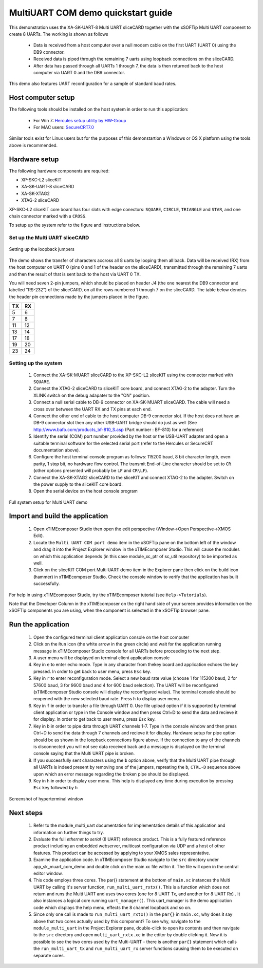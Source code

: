 MultiUART COM demo quickstart guide
-----------------------------------

This demonstration uses the XA-SK-UART-8 Multi UART sliceCARD together with the xSOFTip Multi UART component to create 8 UARTs. The working is shown as follows

   * Data is received from a host computer over a null modem cable on the first UART (UART 0) using the DB9 connector.
   * Received data is piped through the remaining 7 uarts using loopback connections on the sliceCARD. 
   * After data has passed through all UARTs 1 through 7, the data is then returned back to the host computer via UART 0 and the DB9 connector.

This demo also features UART reconfiguration for a sample of standard baud rates.

Host computer setup
+++++++++++++++++++

The following tools should be installed on the host system in order to run this application:
 
    * For Win 7: `Hercules setup utility by HW-Group <http://www.hw-group.com/products/hercules/index_en.html>`_
    * For MAC users: `SecureCRT7.0 <http://www.vandyke.com/download/securecrt/>`_

Similar tools exist for Linux users but for the purposes of this demonstartion a Windows or OS X platform using the tools above is recommended.

Hardware setup
++++++++++++++

The following hardware components are required:

* XP-SKC-L2 sliceKIT
* XA-SK-UART-8 sliceCARD
* XA-SK-XTAG2 
* XTAG-2 sliceCARD

XP-SKC-L2 sliceKIT core board has four slots with edge conectors: ``SQUARE``, ``CIRCLE``, ``TRIANGLE`` and ``STAR``, 
and one chain connector marked with a ``CROSS``.

To setup up the system refer to the figure and instructions below.

Set up the Multi UART sliceCARD
~~~~~~~~~~~~~~~~~~~~~~~~~~~~~~~

.. figure:: images/pipe_hardware.png
   :align: center

   Setting up the loopback jumpers

The demo shows the transfer of characters accross all 8 uarts by looping them all back. Data will be received (RX) from the host computer on UART 0 (pins 0 and 1 of the header on the sliceCARD), transmitted through the remaining 7 uarts and then the result of that is sent back to the host via UART 0 TX.

You will need seven 2-pin jumpers, which should be placed on header J4 (the one nearest the DB9 connector and labelled "RS-232") of the sliceCARD, on all the rows numbered 1 through 7 on the sliceCARD. The table below denotes the header pin connections made by the jumpers placed in the figure.

.. list-table::
    :header-rows: 1 
    
    * - TX
      - RX
    * - 5 
      - 6 
    * - 7 
      - 8
    * - 11 
      - 12
    * - 13
      - 14
    * - 17
      - 18
    * - 19
      - 20
    * - 23
      - 24

Setting up the system
~~~~~~~~~~~~~~~~~~~~~

   #. Connect the XA-SK-MUART sliceCARD to the XP-SKC-L2 sliceKIT using the connector marked with ``SQUARE``.
   #. Connect the XTAG-2 sliceCARD to sliceKIT core board, and connect XTAG-2 to the adapter. Turn the XLINK switch on the debug adapater to the "ON" position.
   #. Connect a null serial cable to DB-9 connector on XA-SK-MUART sliceCARD. The cable will need a cross over between the UART RX and TX pins at each end.
   #. Connect the other end of cable to the host computer DB-9 connector slot. If the host does not have an DB-9 connector slot then any other USB-UART bridge should do just as well (See http://www.bafo.com/products_bf-810_S.asp (Part number : BF-810) for a reference) 
   #. Identify the serial (COM) port number provided by the host or the USB-UART adapter and open a suitable terminal software for the selected serial port (refer to the Hercules or SecureCRT documentation above).
   #. Configure the host terminal console program as follows: 115200 baud, 8 bit character length, even parity, 1 stop bit, no hardware flow control. The transmit End-of-Line character should be set to ``CR`` (other options presented will probably be ``LF`` and ``CR\LF``).
   #. Connect the XA-SK-XTAG2 sliceCARD to the sliceKIT and connect XTAG-2 to the adapter. Switch on the power supply to the sliceKIT core board.
   #. Open the serial device on the host console program
   
.. figure:: images/hardware_setup.png
   :align: center

   Full system setup for Multi UART demo

Import and build the application
++++++++++++++++++++++++++++++++

   #. Open xTIMEcomposer Studio then open the edit perspective (Window->Open Perspective->XMOS Edit).
   #. Locate the ``Multi UART COM port demo`` item in the xSOFTip pane on the bottom left of the window and drag it into the Project Explorer window in the xTIMEcomposer Studio. This will cause the modules on which this application depends (in this case module_xc_ptr of sc_util repository) to be imported as well. 
   #. Click on the sliceKIT COM port Multi UART demo item in the Explorer pane then click on the build icon (hammer) in xTIMEcomposer Studio. Check the console window to verify that the application has built successfully.

For help in using xTIMEcomposer Studio, try the xTIMEcomposer tutorial (see ``Help->Tutorials``).

Note that the Developer Column in the xTIMEcomposer on the right hand side of your screen provides information on the xSOFTip components you are using, when the component is selected in the xSOFTip browser pane. 

Run the application
+++++++++++++++++++

   #. Open the configured terminal client application console on the host computer
   #. Click on the ``Run`` icon (the white arrow in the green circle) and wait for the application running message in xTIMEcomposer Studio console for all UARTs before proceeding to the next step.
   #. A user menu will be displayed on terminal client application console 
   #. Key in ``e`` to enter echo mode. Type in any character from thekey board and application echoes the key pressed. In order to get back to user menu, press ``Esc`` key.
   #. Key in ``r`` to enter reconfiguration mode. Select a new baud rate value (choose 1 for 115200 baud, 2 for 57600 baud, 3 for 9600 baud and 4 for 600 baud selection). The UART will be reconfigured (xTIMEcomposer Studio console will display the reconfigured value). The terminal console should be reopened with the new selected baud rate. Press ``h`` to display user menu.
   #. Key in ``f`` in order to transfer a file through UART 0. Use file upload option if it is supported by terminal client application or type in the Console window and then press Ctrl+D to send the data and recieve it for display. In order to get back to user menu, press ``Esc`` key.
   #. Key in ``b`` in order to pipe data through UART channels 1-7. Type in the console window and then press Ctrl+D to send the data through 7 channels and recieve it for display. Hardware setup for pipe option should be as shown in the loopback connections figure above. If the connection to any of the channels is disconnected you will not see data received back and a message is displayed on the terminal console saying that the Multi UART pipe is broken.
   #. If you successfully sent characters using the ``b`` option above, verify that the Multi UART pipe through all UARTs is indeed present by removing one of the jumpers, repreating the ``b``, ``CTRL-D`` sequence above upon which an error message regarding the broken pipe should be displayed.
   #. Key in ``h`` in order to display user menu. This help is displayed any time during execution by pressing ``Esc`` key followed by ``h``

.. figure:: images/help_menu.png
   :align: center

   Screenshot of hyperterminal window

      
Next steps
++++++++++

   #. Refer to the module_multi_uart documentation for implementation details of this application and information on further things to try.
   #. Evaluate the full `ethernet to serial` (8 UART) reference product. This is a fully featured reference product including an embedded webserver, multicast configuration via UDP and a host of other features. This product can be accessed by applying to your XMOS sales representative.
   #. Examine the application code. In xTIMEcomposer Studio navigate to the ``src`` directory under app_sk_muart_com_demo and double click on the main.xc file within it. The file will open in the central editor window.
   #. This code employs three cores. The par{} statement at the bottom of ``main.xc`` instances the Multi UART by calling it's server function, ``run_multi_uart_rxtx()``. This is a function which does not return and runs the Multi UART and uses two cores (one for 8 UART Tx, and another for 8 UART Rx) . It also instances a logical core running ``uart_manager()``. This uart_manager is the demo application code which displays the help menu, effects the 8 channel loopback and so on. 
   #. Since only one call is made to ``run_multi_uart_rxtx()`` in the ``par{}`` in ``main.xc``, why does it say above that two cores actually used by this component? To see why, navigate to the ``module_multi_uart`` in the Project Explorer pane, double-click to open its contents and then navigate to the ``src`` directory and open ``multi_uart_rxtx.xc`` in the editor by double clicking it. Now it is possible to see the two cores used by the Multi-UART - there is another ``par{}`` statement which calls the ``run_multi_uart_tx`` and ``run_multi_uart_rx`` server functions causing them to be executed on separate cores.

